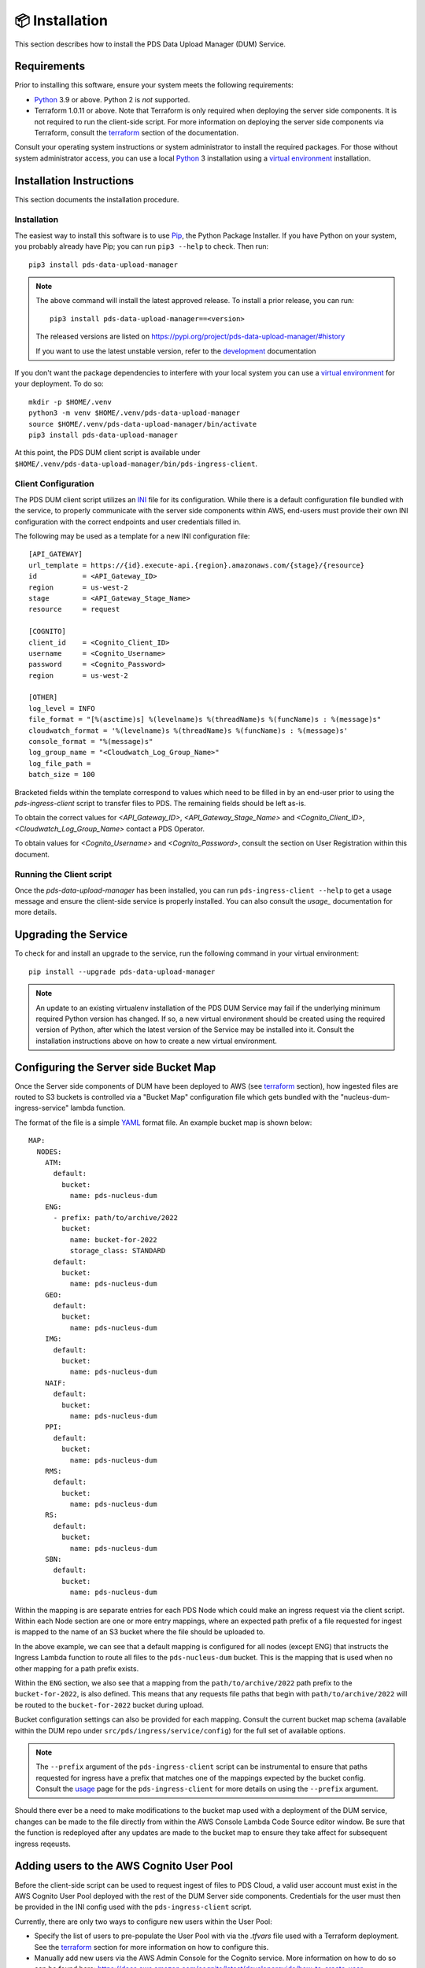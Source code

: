 📦 Installation
================

This section describes how to install the PDS Data Upload Manager (DUM) Service.

Requirements
------------

Prior to installing this software, ensure your system meets the following
requirements:

* Python_ 3.9 or above. Python 2 is *not* supported.
* Terraform 1.0.11 or above. Note that Terraform is only required when deploying
  the server side components. It is not required to run the client-side script.
  For more information on deploying the server side components via Terraform,
  consult the terraform_ section of the documentation.

Consult your operating system instructions or system administrator to install
the required packages. For those without system administrator access, you
can use a local Python_ 3 installation using a `virtual environment`_
installation.

Installation Instructions
-------------------------

This section documents the installation procedure.

Installation
^^^^^^^^^^^^

The easiest way to install this software is to use Pip_, the Python Package
Installer. If you have Python on your system, you probably already have Pip;
you can run ``pip3 --help`` to check. Then run::

    pip3 install pds-data-upload-manager

.. note::

    The above command will install the latest approved release.
    To install a prior release, you can run::

        pip3 install pds-data-upload-manager==<version>

    The released versions are listed on https://pypi.org/project/pds-data-upload-manager/#history

    If you want to use the latest unstable version, refer to the `development`_ documentation

If you don't want the package dependencies to interfere with your local system
you can use a `virtual environment`_  for your deployment.
To do so::

    mkdir -p $HOME/.venv
    python3 -m venv $HOME/.venv/pds-data-upload-manager
    source $HOME/.venv/pds-data-upload-manager/bin/activate
    pip3 install pds-data-upload-manager

At this point, the PDS DUM client script is available under
``$HOME/.venv/pds-data-upload-manager/bin/pds-ingress-client``.

Client Configuration
^^^^^^^^^^^^^^^^^^^^
The PDS DUM client script utilizes an INI_ file for its configuration. While there
is a default configuration file bundled with the service, to properly communicate
with the server side components within AWS, end-users must provide their own
INI configuration with the correct endpoints and user credentials filled in.

The following may be used as a template for a new INI configuration file::

    [API_GATEWAY]
    url_template = https://{id}.execute-api.{region}.amazonaws.com/{stage}/{resource}
    id           = <API_Gateway_ID>
    region       = us-west-2
    stage        = <API_Gateway_Stage_Name>
    resource     = request

    [COGNITO]
    client_id    = <Cognito_Client_ID>
    username     = <Cognito_Username>
    password     = <Cognito_Password>
    region       = us-west-2

    [OTHER]
    log_level = INFO
    file_format = "[%(asctime)s] %(levelname)s %(threadName)s %(funcName)s : %(message)s"
    cloudwatch_format = '%(levelname)s %(threadName)s %(funcName)s : %(message)s'
    console_format = "%(message)s"
    log_group_name = "<Cloudwatch_Log_Group_Name>"
    log_file_path =
    batch_size = 100

Bracketed fields within the template correspond to values which need to be filled
in by an end-user prior to using the `pds-ingress-client` script to transfer
files to PDS. The remaining fields should be left as-is.

To obtain the correct values for `<API_Gateway_ID>`, `<API_Gateway_Stage_Name>`
and `<Cognito_Client_ID>`, `<Cloudwatch_Log_Group_Name>` contact a PDS Operator.

To obtain values for `<Cognito_Username>` and `<Cognito_Password>`, consult
the section on User Registration within this document.

Running the Client script
^^^^^^^^^^^^^^^^^^^^^^^^^

Once the `pds-data-upload-manager` has been installed, you can run ``pds-ingress-client --help``
to get a usage message and ensure the client-side service is properly installed. You can
also consult the `usage_` documentation for more details.

Upgrading the Service
---------------------

To check for and install an upgrade to the service, run the following command in
your virtual environment::

  pip install --upgrade pds-data-upload-manager

.. note::

    An update to an existing virtualenv installation of the PDS DUM Service may fail
    if the underlying minimum required Python version has changed. If so, a new
    virtual environment should be created using the required version of Python, after
    which the latest version of the Service may be installed into it. Consult the
    installation instructions above on how to create a new virtual environment.

Configuring the Server side Bucket Map
--------------------------------------

Once the Server side components of DUM have been deployed to AWS (see terraform_ section),
how ingested files are routed to S3 buckets is controlled via a "Bucket Map" configuration
file which gets bundled with the "nucleus-dum-ingress-service" lambda function.

The format of the file is a simple YAML_ format file. An example bucket map is shown below::

    MAP:
      NODES:
        ATM:
          default:
            bucket:
              name: pds-nucleus-dum
        ENG:
          - prefix: path/to/archive/2022
            bucket:
              name: bucket-for-2022
              storage_class: STANDARD
          default:
            bucket:
              name: pds-nucleus-dum
        GEO:
          default:
            bucket:
              name: pds-nucleus-dum
        IMG:
          default:
            bucket:
              name: pds-nucleus-dum
        NAIF:
          default:
            bucket:
              name: pds-nucleus-dum
        PPI:
          default:
            bucket:
              name: pds-nucleus-dum
        RMS:
          default:
            bucket:
              name: pds-nucleus-dum
        RS:
          default:
            bucket:
              name: pds-nucleus-dum
        SBN:
          default:
            bucket:
              name: pds-nucleus-dum


Within the mapping is are separate entries for each PDS Node which could make
an ingress request via the client script. Within each Node section are one or
more entry mappings, where an expected path prefix of a file requested for ingest
is mapped to the name of an S3 bucket where the file should be uploaded to.

In the above example, we can see that a default mapping is configured for all
nodes (except ENG) that instructs the Ingress Lambda function to route all files to the ``pds-nucleus-dum``
bucket. This is the mapping that is used when no other mapping for a path prefix exists.

Within the ``ENG`` section, we also see that a mapping from the ``path/to/archive/2022``
path prefix to the ``bucket-for-2022``, is also defined. This means that any requests
file paths that begin with ``path/to/archive/2022`` will be routed to the ``bucket-for-2022``
bucket during upload.

Bucket configuration settings can also be provided for each mapping.
Consult the current bucket map schema (available within the DUM repo under ``src/pds/ingress/service/config``)
for the full set of available options.

.. note::

    The ``--prefix`` argument of the ``pds-ingress-client`` script can be instrumental to ensure
    that paths requested for ingress have a prefix that matches one of the mappings expected by
    the bucket config. Consult the usage_ page for the ``pds-ingress-client`` for more details
    on using the ``--prefix`` argument.

Should there ever be a need to make modifications to the bucket map used with a
deployment of the DUM service, changes can be made to the file directly from within the
AWS Console Lambda Code Source editor window. Be sure that the function is redeployed after
any updates are made to the bucket map to ensure they take affect for subsequent ingress reqeusts.

Adding users to the AWS Cognito User Pool
-----------------------------------------

Before the client-side script can be used to request ingest of files to PDS Cloud,
a valid user account must exist in the AWS Cognito User Pool deployed with the rest
of the DUM Server side components. Credentials for the user must then be provided in
the INI config used with the ``pds-ingress-client`` script.

Currently, there are only two ways to configure new users within the User Pool:

* Specify the list of users to pre-populate the User Pool with via the `.tfvars` file used with a Terraform deployment. See the terraform_ section for more information on how to configure this.
* Manually add new users via the AWS Admin Console for the Cognito service. More information on how to do so can be found here: https://docs.aws.amazon.com/cognito/latest/developerguide/how-to-create-user-accounts.html


.. References:
.. _usage: ../usage/index.html
.. _development: ../development/index.html
.. _terraform: ../terraform/index.html
.. _Pip: https://pip.pypa.io/en/stable/
.. _Python: https://www.python.org/
.. _`virtual environment`: https://docs.python.org/3/library/venv.html
.. _INI: https://en.wikipedia.org/wiki/INI_file
.. _YAML: https://yaml.org
